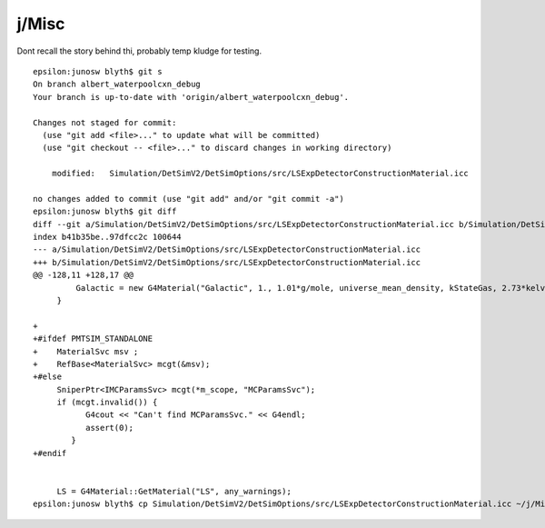 j/Misc
=======

Dont recall the story behind thi, probably temp kludge for testing.

::

    epsilon:junosw blyth$ git s
    On branch albert_waterpoolcxn_debug
    Your branch is up-to-date with 'origin/albert_waterpoolcxn_debug'.

    Changes not staged for commit:
      (use "git add <file>..." to update what will be committed)
      (use "git checkout -- <file>..." to discard changes in working directory)

        modified:   Simulation/DetSimV2/DetSimOptions/src/LSExpDetectorConstructionMaterial.icc

    no changes added to commit (use "git add" and/or "git commit -a")
    epsilon:junosw blyth$ git diff 
    diff --git a/Simulation/DetSimV2/DetSimOptions/src/LSExpDetectorConstructionMaterial.icc b/Simulation/DetSimV2/DetSimOptions/src/LSExpDetectorConstructionMaterial.icc
    index b41b35be..97dfcc2c 100644
    --- a/Simulation/DetSimV2/DetSimOptions/src/LSExpDetectorConstructionMaterial.icc
    +++ b/Simulation/DetSimV2/DetSimOptions/src/LSExpDetectorConstructionMaterial.icc
    @@ -128,11 +128,17 @@
             Galactic = new G4Material("Galactic", 1., 1.01*g/mole, universe_mean_density, kStateGas, 2.73*kelvin, 3.e-18*pascal);
         }
     
    +
    +#ifdef PMTSIM_STANDALONE
    +    MaterialSvc msv ;
    +    RefBase<MaterialSvc> mcgt(&msv);
    +#else
         SniperPtr<IMCParamsSvc> mcgt(*m_scope, "MCParamsSvc");
         if (mcgt.invalid()) {
               G4cout << "Can't find MCParamsSvc." << G4endl;
               assert(0);
            }
    +#endif
     
     
         LS = G4Material::GetMaterial("LS", any_warnings);
    epsilon:junosw blyth$ cp Simulation/DetSimV2/DetSimOptions/src/LSExpDetectorConstructionMaterial.icc ~/j/Misc/
